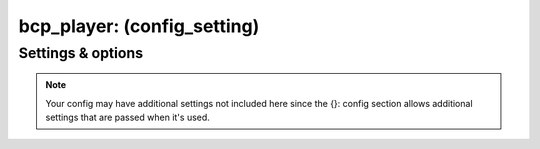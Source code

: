 bcp_player: (config_setting)
============================
.. todo::
   Add description.


Settings & options
------------------
.. note::
   Your config may have additional settings not included here since the {}: config section allows additional settings that are passed when it's used.